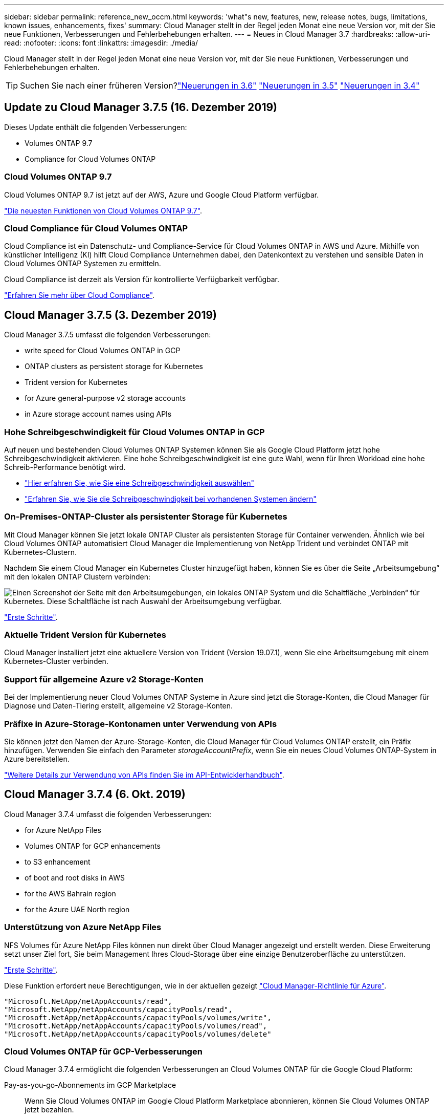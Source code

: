 ---
sidebar: sidebar 
permalink: reference_new_occm.html 
keywords: 'what"s new, features, new, release notes, bugs, limitations, known issues, enhancements, fixes' 
summary: Cloud Manager stellt in der Regel jeden Monat eine neue Version vor, mit der Sie neue Funktionen, Verbesserungen und Fehlerbehebungen erhalten. 
---
= Neues in Cloud Manager 3.7
:hardbreaks:
:allow-uri-read: 
:nofooter: 
:icons: font
:linkattrs: 
:imagesdir: ./media/


[role="lead"]
Cloud Manager stellt in der Regel jeden Monat eine neue Version vor, mit der Sie neue Funktionen, Verbesserungen und Fehlerbehebungen erhalten.


TIP: Suchen Sie nach einer früheren Version?link:https://docs.netapp.com/us-en/occm36/reference_new_occm.html["Neuerungen in 3.6"^]
link:https://docs.netapp.com/us-en/occm35/reference_new_occm.html["Neuerungen in 3.5"^]
link:https://docs.netapp.com/us-en/occm34/reference_new_occm.html["Neuerungen in 3.4"^]



== Update zu Cloud Manager 3.7.5 (16. Dezember 2019)

Dieses Update enthält die folgenden Verbesserungen:

*  Volumes ONTAP 9.7
*  Compliance for Cloud Volumes ONTAP




=== Cloud Volumes ONTAP 9.7

Cloud Volumes ONTAP 9.7 ist jetzt auf der AWS, Azure und Google Cloud Platform verfügbar.

https://docs.netapp.com/us-en/cloud-volumes-ontap/reference_new_97.html["Die neuesten Funktionen von Cloud Volumes ONTAP 9.7"^].



=== Cloud Compliance für Cloud Volumes ONTAP

Cloud Compliance ist ein Datenschutz- und Compliance-Service für Cloud Volumes ONTAP in AWS und Azure. Mithilfe von künstlicher Intelligenz (KI) hilft Cloud Compliance Unternehmen dabei, den Datenkontext zu verstehen und sensible Daten in Cloud Volumes ONTAP Systemen zu ermitteln.

Cloud Compliance ist derzeit als Version für kontrollierte Verfügbarkeit verfügbar.

link:concept_cloud_compliance.html["Erfahren Sie mehr über Cloud Compliance"].



== Cloud Manager 3.7.5 (3. Dezember 2019)

Cloud Manager 3.7.5 umfasst die folgenden Verbesserungen:

*  write speed for Cloud Volumes ONTAP in GCP
*  ONTAP clusters as persistent storage for Kubernetes
*  Trident version for Kubernetes
*  for Azure general-purpose v2 storage accounts
*  in Azure storage account names using APIs




=== Hohe Schreibgeschwindigkeit für Cloud Volumes ONTAP in GCP

Auf neuen und bestehenden Cloud Volumes ONTAP Systemen können Sie als Google Cloud Platform jetzt hohe Schreibgeschwindigkeit aktivieren. Eine hohe Schreibgeschwindigkeit ist eine gute Wahl, wenn für Ihren Workload eine hohe Schreib-Performance benötigt wird.

* link:task_planning_your_config.html#choosing-a-write-speed["Hier erfahren Sie, wie Sie eine Schreibgeschwindigkeit auswählen"]
* link:task_modifying_ontap_cloud.html#changing-write-speed-to-normal-or-high["Erfahren Sie, wie Sie die Schreibgeschwindigkeit bei vorhandenen Systemen ändern"]




=== On-Premises-ONTAP-Cluster als persistenter Storage für Kubernetes

Mit Cloud Manager können Sie jetzt lokale ONTAP Cluster als persistenten Storage für Container verwenden. Ähnlich wie bei Cloud Volumes ONTAP automatisiert Cloud Manager die Implementierung von NetApp Trident und verbindet ONTAP mit Kubernetes-Clustern.

Nachdem Sie einem Cloud Manager ein Kubernetes Cluster hinzugefügt haben, können Sie es über die Seite „Arbeitsumgebung“ mit den lokalen ONTAP Clustern verbinden:

image:screenshot_kubernetes_connect_onprem.gif["Einen Screenshot der Seite mit den Arbeitsumgebungen, ein lokales ONTAP System und die Schaltfläche „Verbinden“ für Kubernetes. Diese Schaltfläche ist nach Auswahl der Arbeitsumgebung verfügbar."]

link:task_connecting_kubernetes.html["Erste Schritte"].



=== Aktuelle Trident Version für Kubernetes

Cloud Manager installiert jetzt eine aktuellere Version von Trident (Version 19.07.1), wenn Sie eine Arbeitsumgebung mit einem Kubernetes-Cluster verbinden.



=== Support für allgemeine Azure v2 Storage-Konten

Bei der Implementierung neuer Cloud Volumes ONTAP Systeme in Azure sind jetzt die Storage-Konten, die Cloud Manager für Diagnose und Daten-Tiering erstellt, allgemeine v2 Storage-Konten.



=== Präfixe in Azure-Storage-Kontonamen unter Verwendung von APIs

Sie können jetzt den Namen der Azure-Storage-Konten, die Cloud Manager für Cloud Volumes ONTAP erstellt, ein Präfix hinzufügen. Verwenden Sie einfach den Parameter _storageAccountPrefix_, wenn Sie ein neues Cloud Volumes ONTAP-System in Azure bereitstellen.

link:api.html["Weitere Details zur Verwendung von APIs finden Sie im API-Entwicklerhandbuch"].



== Cloud Manager 3.7.4 (6. Okt. 2019)

Cloud Manager 3.7.4 umfasst die folgenden Verbesserungen:

*  for Azure NetApp Files
*  Volumes ONTAP for GCP enhancements
*  to S3 enhancement
*  of boot and root disks in AWS
*  for the AWS Bahrain region
*  for the Azure UAE North region




=== Unterstützung von Azure NetApp Files

NFS Volumes für Azure NetApp Files können nun direkt über Cloud Manager angezeigt und erstellt werden. Diese Erweiterung setzt unser Ziel fort, Sie beim Management Ihres Cloud-Storage über eine einzige Benutzeroberfläche zu unterstützen.

link:task_manage_anf.html["Erste Schritte"].

Diese Funktion erfordert neue Berechtigungen, wie in der aktuellen gezeigt https://occm-sample-policies.s3.amazonaws.com/Policy_for_cloud_Manager_Azure_3.7.4.json["Cloud Manager-Richtlinie für Azure"^].

[source, json]
----
"Microsoft.NetApp/netAppAccounts/read",
"Microsoft.NetApp/netAppAccounts/capacityPools/read",
"Microsoft.NetApp/netAppAccounts/capacityPools/volumes/write",
"Microsoft.NetApp/netAppAccounts/capacityPools/volumes/read",
"Microsoft.NetApp/netAppAccounts/capacityPools/volumes/delete"
----


=== Cloud Volumes ONTAP für GCP-Verbesserungen

Cloud Manager 3.7.4 ermöglicht die folgenden Verbesserungen an Cloud Volumes ONTAP für die Google Cloud Platform:

Pay-as-you-go-Abonnements im GCP Marketplace:: Wenn Sie Cloud Volumes ONTAP im Google Cloud Platform Marketplace abonnieren, können Sie Cloud Volumes ONTAP jetzt bezahlen.
+
--
https://console.cloud.google.com/marketplace/details/netapp-cloudmanager/cloud-manager["Google Cloud Platform Marketplace: Cloud Manager für Cloud Volumes ONTAP"^]

--
Gemeinsame VPC:: Cloud Manager und Cloud Volumes ONTAP werden jetzt in einer gemeinsamen Google Cloud Platform VPC unterstützt.
+
--
Mit der Shared VPC können Sie virtuelle Netzwerke über mehrere Projekte hinweg konfigurieren und zentral managen. Sie können freigegebene VPC-Netzwerke im_Host-Projekt_ einrichten und die Instanzen von Cloud Manager und Cloud Volumes ONTAP Virtual Machines in einem _Service-Projekt_ implementieren. https://cloud.google.com/vpc/docs/shared-vpc["Google Cloud-Dokumentation: Gemeinsame VPC-Übersicht"^].

--
Mehrere Google Cloud-Projekte:: Cloud Volumes ONTAP muss sich nicht mehr im selben Projekt wie Cloud Manager befinden. Fügen Sie das Cloud Manager Service-Konto und die Rolle zu weiteren Projekten hinzu. Dann können Sie aus den Projekten auswählen, die Sie implementieren Cloud Volumes ONTAP.
+
--
image:screenshot_gcp_project.gif["Ein Screenshot, der die Option Projektauswahl im Assistenten „Arbeitsumgebung“ anzeigt."]

Weitere Informationen zum Einrichten des Cloud Manager Servicekontos finden Sie unter link:task_getting_started_gcp.html#service-account["Siehe Schritt 4b auf dieser Seite"].

--
Von Kunden gemanagte Verschlüsselungen bei Verwendung von Cloud Manager APIs:: Während Google Cloud Storage Ihre Daten immer verschlüsselt, bevor sie auf die Festplatte geschrieben werden, können Sie mithilfe von Cloud-Manager-APIs ein neues Cloud Volumes ONTAP-System erstellen, das _von Kunden gemanagte Verschlüsselungsschlüssel_ verwendet. Diese Schlüssel werden in GCP mithilfe des Cloud Key Management Service generiert und gemanagt.
+
--
Siehe link:api.html#_creating_systems_in_gcp["API-Entwicklerhandbuch"^] Weitere Informationen zur Verwendung der Parameter „GcpEncryption“.

Diese Funktion erfordert neue Berechtigungen, wie in der aktuellen gezeigt https://occm-sample-policies.s3.amazonaws.com/Policy_for_Cloud_Manager_3.7.4_GCP.yaml["Cloud Manager-Richtlinie für GCP"^]:

[source, yaml]
----
- cloudkms.cryptoKeyVersions.useToEncrypt
- cloudkms.cryptoKeys.get
- cloudkms.cryptoKeys.list
- cloudkms.keyRings.list
----
--




=== Backup in S3-Verbesserungen

Sie können jetzt die Backups für vorhandene Volumes löschen. Früher konnten Sie nur die Backups für gelöschte Volumes löschen.

link:task_backup_to_s3.html["Weitere Informationen zu Backup in S3"].



=== Verschlüsselung von Boot- und Root-Festplatten in AWS

Wenn Sie die Datenverschlüsselung über den AWS KMS (Key Management Service) aktivieren, werden sowohl Boot- als auch Root-Festplatten für Cloud Volumes ONTAP jetzt verschlüsselt. Dazu gehört die Boot-Festplatte für die Instanz des Mediators in einem HA-Paar. Die Laufwerke werden über das CMK verschlüsselt, das Sie bei der Erstellung der Arbeitsumgebung auswählen.


NOTE: Boot- und Root-Festplatten sind in Azure und Google Cloud Platform immer verschlüsselt, da bei diesen Cloud-Providern die Verschlüsselung standardmäßig aktiviert ist.



=== Unterstützung für die Region AWS Bahrain

Cloud Manager und Cloud Volumes ONTAP werden jetzt auch in der Region AWS Middle East (Bahrain) unterstützt.



=== Unterstützung für die Azure VAE Nord Region

Cloud Manager und Cloud Volumes ONTAP werden nun in der Azure VAE Nord Region unterstützt.

https://cloud.netapp.com/cloud-volumes-global-regions["Alle unterstützten Regionen anzeigen"^].



== Update für Cloud Manager 3.7.3 (15. Sept. 2019)

Mit Cloud Manager können Sie jetzt Daten-Backups von Cloud Volumes ONTAP in Amazon S3 erstellen.



=== Backup auf S3

Backup in S3 ist ein Add-on-Service für Cloud Volumes ONTAP, der vollumfängliche Backup- und Restore-Funktionen zum Schutz und Langzeitarchiv von Cloud-Daten bereitstellt. Die Backups werden im S3-Objekt-Storage gespeichert, unabhängig von Volume-Snapshot-Kopien für die kurzfristige Wiederherstellung oder das Klonen.

link:task_backup_to_s3.html["Erste Schritte"].

Für diese Funktion ist eine Aktualisierung des erforderlich https://mysupport.netapp.com/cloudontap/iampolicies["Cloud Manager-Richtlinie"^]. Jetzt sind die folgenden VPC-Endpunktberechtigungen erforderlich:

[source, json]
----
"ec2:DescribeVpcEndpoints",
"ec2:CreateVpcEndpoint",
"ec2:ModifyVpcEndpoint",
"ec2:DeleteVpcEndpoints"
----


== Cloud Manager 3.7.3 (11. Sept. 2019)

Cloud Manager 3.7.3 umfasst die folgenden Verbesserungen:

*  and management of Cloud Volumes Service for AWS
*  subscription required in the AWS Marketplace
*  for AWS GovCloud (US-East)




=== Bestandsaufnahme und Management von Cloud Volumes Service für AWS

Mit Cloud Manager können Sie jetzt die Cloud Volumes in Ihrem erkennen https://cloud.netapp.com/cloud-volumes-service-for-aws["Cloud Volumes Service für AWS"^] Abonnement: Nach der Bestandsaufnahme können Sie zusätzliche Cloud Volumes direkt aus Cloud Manager hinzufügen. Diese Erweiterung ermöglicht das Management Ihres NetApp Cloud Storage über eine zentrale Konsole.

link:task_manage_cvs_aws.html["Erste Schritte"].



=== Im AWS Marketplace ist ein neues Abonnement erforderlich

https://aws.amazon.com/marketplace/pp/B07QX2QLXX["Ein neues Abonnement ist im AWS Marketplace erhältlich"^]. Dieses einmalige Abonnement ist für die Implementierung von Cloud Volumes ONTAP 9.6 PAYGO erforderlich (außer für Ihr kostenloses 30-Tage-Testsystem). Mit dem Abonnement können wir auch Add-on-Funktionen für Cloud Volumes ONTAP PAYGO und BYOL anbieten. Sie erhalten für jedes von Ihnen erstellte Cloud Volumes ONTAP-PAYGO-System und jede von Ihnen erstellte Add-on-Funktion die Gebühr.

Ab Version 9.6 ersetzt diese neue Abonnementmethode die zwei vorhandenen AWS Marketplace-Abonnements für Cloud Volumes ONTAP PAYGO, für die Sie bereits angemeldet haben. Sie benötigen weiterhin Abonnements über das https://aws.amazon.com/marketplace/search/results?x=0&y=0&searchTerms=cloud+volumes+ontap+byol["Vorhandene AWS Marketplace-Seiten bei Implementierung von Cloud Volumes ONTAP BYOL"^].

link:reference_aws_marketplace.html["Weitere Informationen zu den einzelnen AWS Marketplace finden Sie auf dieser Seite"].



=== Unterstützung von AWS GovCloud (US-Ost)

Cloud Manager und Cloud Volumes ONTAP werden nun von AWS GovCloud (US-Osten) unterstützt.



== Allgemeine Verfügbarkeit von Cloud Volumes ONTAP in GCP (3. Sept. 2019)

Cloud Volumes ONTAP ist ab sofort in der Google Cloud Platform (GCP) verfügbar, wenn Sie Ihre eigene Lizenz (BYOL) verwenden. Außerdem ist eine Pay-as-you-go-Aktion verfügbar. Das Angebot bietet kostenlose Lizenzen für eine unbegrenzte Anzahl von Systemen und läuft Ende September 2019 ab.

* link:task_getting_started_gcp.html["Erste Schritte in GCP"]
* https://docs.netapp.com/us-en/cloud-volumes-ontap/reference_configs_gcp_96.html["Zeigen Sie unterstützte Konfigurationen an"^]




== Cloud Manager 3.7.2 (5. August 2019)

*  licenses
*  storage classes for iSCSI
*  of inodes
*  for the Hong Kong region in AWS
*  for the Australia Central regions in Azure




=== FlexCache-Lizenzen

Cloud Manager generiert jetzt eine FlexCache Lizenz für alle neuen Cloud Volumes ONTAP Systeme. Die Lizenz beinhaltet ein Nutzungslimit von 500 GB.

Zum Generieren der Lizenz muss Cloud Manager auf \https://ipa-signer.cloudmanager.netapp.com zugreifen. Stellen Sie sicher, dass diese URL von Ihrer Firewall aus zugänglich ist.



=== Kubernetes Storage-Klassen für iSCSI

Wenn Sie Cloud Volumes ONTAP mit einem Kubernetes Cluster verbinden, erstellt Cloud Manager jetzt zwei zusätzliche Kubernetes-Storage-Klassen, die mit persistenten iSCSI Volumes genutzt werden können:

* *netapp-File-san*: Zur Anbindung persistenter iSCSI-Volumes an Single-Node-Cloud Volumes ONTAP-Systeme
* *netapp-file-redundant-san*: Zur Anbindung persistenter iSCSI-Volumes an Cloud Volumes ONTAP HA-Paare




=== Verwaltung von Inoden

Cloud Manager überwacht jetzt die Inode-Nutzung auf einem Volume. Wenn 85 % der Inodes verwendet werden, erhöht Cloud Manager die Größe des Volumes, um die Anzahl der verfügbaren Inodes zu erhöhen. Die Anzahl der Dateien, die ein Volume enthalten kann, wird durch die Anzahl der Inodes bestimmt, die es hat.


NOTE: Cloud Manager überwacht die Inode-Nutzung nur, wenn der Capacity Management-Modus auf automatisch eingestellt ist (dies ist die Standardeinstellung).



=== Unterstützung für die Region Hongkong in AWS

Cloud Manager und Cloud Volumes ONTAP werden jetzt auch im asiatisch-pazifischen Raum (Hongkong) in AWS unterstützt.



=== Unterstützung der australischen Zentralregionen in Azure

Cloud Manager und Cloud Volumes ONTAP werden jetzt in folgenden Azure Regionen unterstützt:

* Australien, Mitte
* Australien, Mitte 2


https://cloud.netapp.com/cloud-volumes-global-regions["Eine vollständige Liste der unterstützten Regionen ist verfügbar"^].



== Update zur Sicherung und Wiederherstellung (15. Juli 2019)

Ab Version 3.7.1 unterstützt Cloud Manager nicht mehr das Herunterladen eines Backups und dessen Verwendung zum Wiederherstellen der Cloud Manager Konfiguration. link:task_restoring.html["Führen Sie diese Schritte aus, um Cloud Manager wiederherzustellen"].



== Cloud Manager 3.7.1 (1. Juli 2019)

* Diese Version umfasst in erster Linie Bug Fixes.
* Es beinhaltet eine Verbesserung: Cloud Manager installiert nun eine Lizenz für NetApp Volume Encryption (NVE) auf jedem Cloud Volumes ONTAP System, das mit NetApp Support (neue und vorhandene Systeme) registriert ist.
+
** link:task_adding_nss_accounts.html["Hinzufügen von NetApp Support Site Konten zu Cloud Manager"]
** link:task_registering.html["Registrieren von Pay-as-you-go-Systemen"]
** link:task_encrypting_volumes.html["Einrichtung von NetApp Volume Encryption"]
+

NOTE: Cloud Manager installiert die NVE-Lizenz nicht auf Systemen, die sich in der Region China befinden.







== Update zu Cloud Manager 3.7 (16. Juni 2019)

Cloud Volumes ONTAP 9.6 ist nun als private Vorschau in AWS, Azure und der Google Cloud Platform verfügbar. Um an der privaten Vorschau teilzunehmen, senden Sie eine Anfrage an ng-Cloud-Volume-ONTAP-preview@netapp.com.

https://docs.netapp.com/us-en/cloud-volumes-ontap/reference_new_96.html["Die neuesten Funktionen von Cloud Volumes ONTAP 9.6"^]



== Cloud Manager 3.7 (5. Juni 2019)

*  for upcoming Cloud Volumes ONTAP 9.6 release
*  Cloud Central accounts
*  and restore with the Cloud Backup Service




=== Unterstützung für die kommende Version Cloud Volumes ONTAP 9.6

Cloud Manager 3.7 bietet Unterstützung für die neue Version Cloud Volumes ONTAP 9.6. Die Version 9.6 enthält eine exklusive Vorschau auf Cloud Volumes ONTAP in der Google Cloud Platform. Wir aktualisieren die Versionshinweise, sobald 9.6 verfügbar ist.



=== NetApp Cloud Central Kunden

Wir haben erweitert, wie Sie Ihre Cloud-Ressourcen managen. Jedem Cloud Manager System wird ein _NetApp Cloud Central Account_ zugewiesen. Der Kunde ermöglicht Mandantenfähigkeit und ist zukünftig für andere NetApp Cloud-Datenservices geplant.

In Cloud Manager ist ein Cloud Central Konto ein Container für Ihre Cloud Manager Systeme und die „_Workspaces_“, in denen Benutzer Cloud Volumes ONTAP implementieren.

link:concept_cloud_central_accounts.html["Erfahren Sie, wie Cloud Central Accounts Mandantenfähigkeit ermöglichen"].


NOTE: Für die Verbindung mit dem Cloud Central Account Service benötigt Cloud Manager Zugriff auf _\https://cloudmanager.cloud.netapp.com_. Öffnen Sie diese URL in Ihrer Firewall, um sicherzustellen, dass Cloud Manager den Service kontaktieren kann.



==== Integration Ihres Systems mit Cloud Central Konten

Einige Zeit nach dem Upgrade auf Cloud Manager 3.7 wählt NetApp bestimmte Cloud Manager Systeme für die Integration mit Cloud Central Konten. Während dieses Prozesses erstellt NetApp einen Account, weist jedem Benutzer neue Rollen zu, erstellt Arbeitsbereiche und platziert bestehende Arbeitsumgebungen in diesen Arbeitsbereichen. Cloud Volumes ONTAP Systeme werden unterbrechungsfrei zugewiesen.

link:concept_cloud_central_accounts.html#faq["Wenn Sie Fragen haben, lesen Sie diese FAQ"].



=== Backup und Restore mit der Cloud Backup Service

NetApp Cloud Backup Service für Cloud Volumes ONTAP bietet vollständig gemanagte Backup- und Restore-Funktionen zum Schutz und zur langfristigen Archivierung Ihrer Cloud-Daten. Sie können die Cloud Backup Service in Cloud Volumes ONTAP für AWS integrieren. Die vom Service erstellten Backups werden im AWS S3 Objekt-Storage gespeichert.

https://cloud.netapp.com/cloud-backup-service["Erfahren Sie mehr über die Cloud Backup Service"^].

Um zu starten, installieren und konfigurieren Sie den Backup Agent und starten Sie dann Backup- und Restore-Vorgänge. Wenn Sie Hilfe benötigen, empfehlen wir Ihnen, uns über das Chat-Symbol in Cloud Manager zu kontaktieren.


NOTE: Dieses manuelle Verfahren wird nicht mehr unterstützt. Die Funktion „Backup to S3“ wurde in Version 3.7.3 in Cloud Manager integriert.
